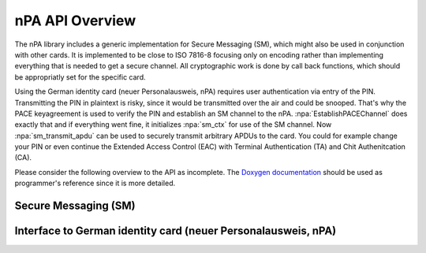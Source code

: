 .. highlight:: c

****************
nPA API Overview
****************

The nPA library includes a generic implementation for Secure Messaging (SM),
which might also be used in conjunction with other cards. It is implemented to
be close to ISO 7816-8 focusing only on encoding rather than implementing
everything that is needed to get a secure channel. All cryptographic work is
done by call back functions, which should be appropriatly set for the specific
card.

Using the German identity card (neuer Personalausweis, nPA) requires user
authentication via entry of the PIN. Transmitting the PIN in plaintext is
risky, since it would be transmitted over the air and could be snooped. That's
why the PACE keyagreement is used to verify the PIN and establish an SM channel
to the nPA. :npa:`EstablishPACEChannel` does exactly that and if everything
went fine, it initializes :npa:`sm_ctx` for use of the SM channel. Now
:npa:`sm_transmit_apdu` can be used to securely transmit arbitrary APDUs to the
card. You could for example change your PIN or even continue the Extended
Access Control (EAC) with Terminal Authentication (TA) and Chit Authenitcation
(CA).

Please consider the following overview to the API as incomplete. The `Doxygen
documentation <_static/doxygen-npa/modules.html>`_ should be used as programmer's
reference since it is more detailed.

=====================
Secure Messaging (SM)
=====================

.. doxygenfile:: sm.h

==============================================================
Interface to German identity card (neuer Personalausweis, nPA)
==============================================================

.. doxygenfile:: npa.h

.. @author Frank Morgner <morgner@informatik.hu-berlin.de>
